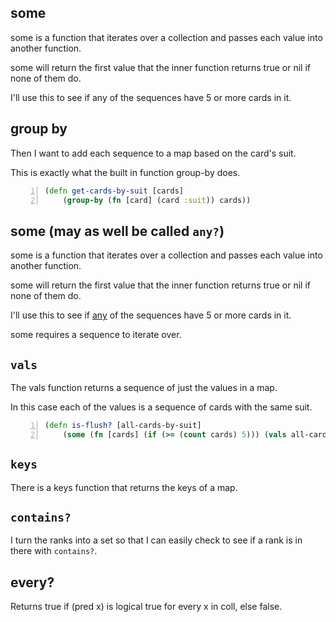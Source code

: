 ** some
some is a function that iterates over a
collection and passes each value into another
function. 

some will return the first value that the
inner function returns true or nil if none of
them do.

I'll use this to see if any of the sequences
have 5 or more cards in it.

** group by
Then I want to add each sequence to a map
based on the card's suit.

This is exactly what the built in function
group-by does.

#+BEGIN_SRC clojure -n :i clj :async :results verbatim code
  (defn get-cards-by-suit [cards] 
      (group-by (fn [card] (card :suit)) cards)) 
#+END_SRC

** some (may as well be called =any?=)

some is a function that iterates over a
collection and passes each value into another
function. 

some will return the first value that the
inner function returns true or nil if none of
them do.

I'll use this to see if _any_ of the sequences
have 5 or more cards in it.

some requires a sequence to iterate over.

** =vals=
The vals function returns a sequence of just
the values in a map.

In this case each of the values is a sequence
of cards with the same suit.

#+BEGIN_SRC clojure -n :i clj :async :results verbatim code
  (defn is-flush? [all-cards-by-suit] 
      (some (fn [cards] (if (>= (count cards) 5))) (vals all-cards-by-suit))) 
#+END_SRC

** =keys=
There is a keys function that returns the keys of a map.

** =contains?=
I turn the ranks into a set so that I can
easily check to see if a rank is in there with
=contains?=.

** every?
Returns true if (pred x) is logical true for
every x in coll, else false.